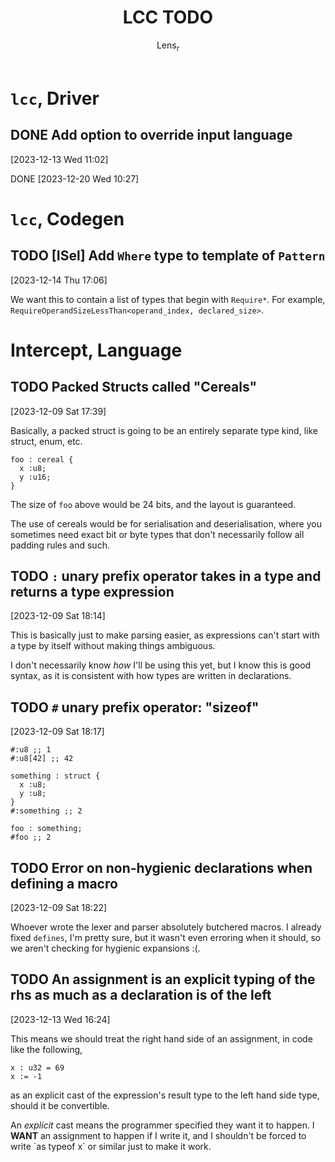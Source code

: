 #+title: LCC TODO
#+author: Lens_r

* ~lcc~, Driver

** DONE Add option to override input language
[2023-12-13 Wed 11:02]

DONE [2023-12-20 Wed 10:27]

* ~lcc~, Codegen

** TODO [ISel] Add ~Where~ type to template of ~Pattern~
[2023-12-14 Thu 17:06]

We want this to contain a list of types that begin with ~Require*~.
For example, ~RequireOperandSizeLessThan<operand_index, declared_size>~.

* Intercept, Language

** TODO Packed Structs called "Cereals"
[2023-12-09 Sat 17:39]

Basically, a packed struct is going to be an entirely separate type
kind, like struct, enum, etc.

#+begin_src int
  foo : cereal {
    x :u8;
    y :u16;
  }
#+end_src

The size of ~foo~ above would be 24 bits, and the layout is guaranteed.

The use of cereals would be for serialisation and deserialisation,
where you sometimes need exact bit or byte types that don't necessarily
follow all padding rules and such.

** TODO ~:~ unary prefix operator takes in a type and returns a type expression
[2023-12-09 Sat 18:14]

This is basically just to make parsing easier, as expressions can't
start with a type by itself without making things ambiguous.

I don't necessarily know /how/ I'll be using this yet, but I know this
is good syntax, as it is consistent with how types are written in
declarations.

** TODO ~#~ unary prefix operator: "sizeof"
[2023-12-09 Sat 18:17]

#+begin_src int
  #:u8 ;; 1
  #:u8[42] ;; 42

  something : struct {
    x :u8;
    y :u8;
  }
  #:something ;; 2

  foo : something;
  #foo ;; 2
#+end_src

** TODO Error on non-hygienic declarations when defining a macro
[2023-12-09 Sat 18:22]

Whoever wrote the lexer and parser absolutely butchered macros. I
already fixed ~defines~, I'm pretty sure, but it wasn't even erroring
when it should, so we aren't checking for hygienic expansions :(.

** TODO An assignment is an explicit typing of the rhs as much as a declaration is of the left
[2023-12-13 Wed 16:24]

This means we should treat the right hand side of an assignment, in
code like the following,
#+begin_src int
  x : u32 = 69
  x := -1
#+end_src
as an explicit cast of the expression's result type to the left hand
side type, should it be convertible.

An /explicit/ cast means the programmer specified they want it to
happen. I *WANT* an assignment to happen if I write it, and I shouldn't
be forced to write `as typeof x` or similar just to make it work.

